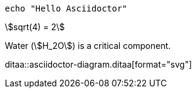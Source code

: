 :title: EASTACK
:stem:

[source, bash]
----
echo "Hello Asciidoctor"
----

stem:[sqrt(4) = 2]

Water (stem:[H_2O]) is a critical component.

ditaa::asciidoctor-diagram.ditaa[format="svg"]
